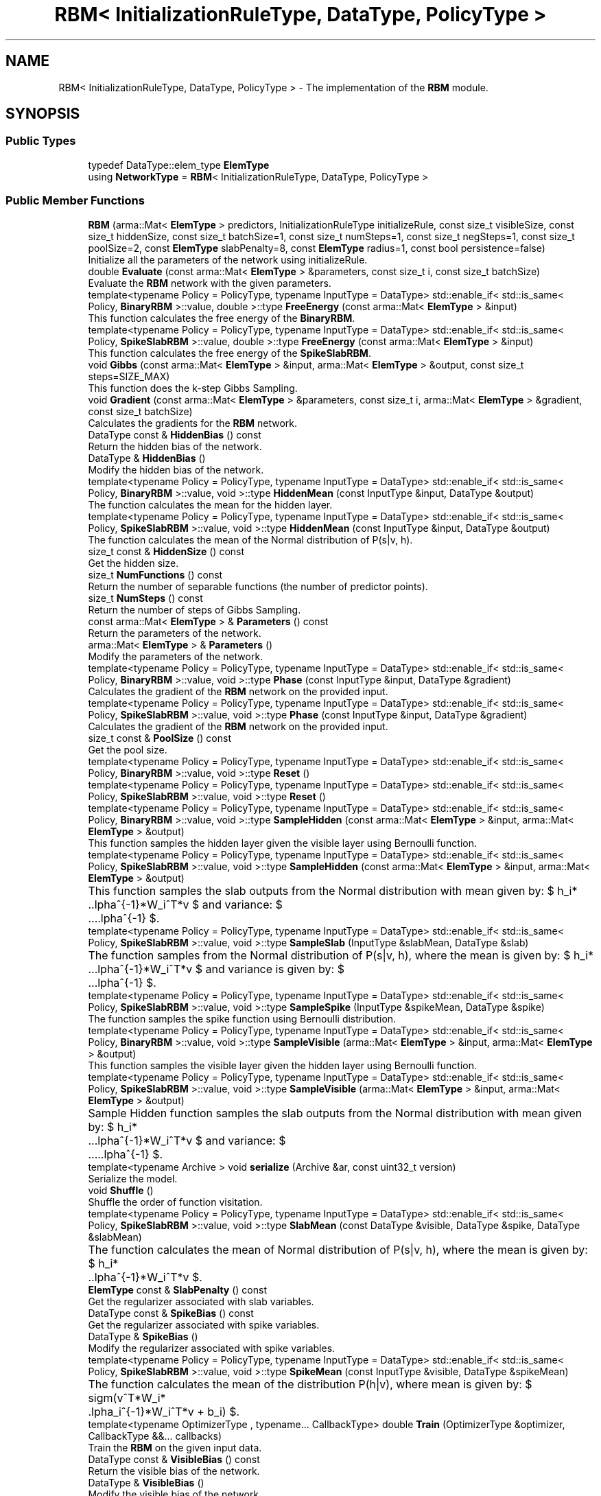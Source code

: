 .TH "RBM< InitializationRuleType, DataType, PolicyType >" 3 "Sun Aug 22 2021" "Version 3.4.2" "mlpack" \" -*- nroff -*-
.ad l
.nh
.SH NAME
RBM< InitializationRuleType, DataType, PolicyType > \- The implementation of the \fBRBM\fP module\&.  

.SH SYNOPSIS
.br
.PP
.SS "Public Types"

.in +1c
.ti -1c
.RI "typedef DataType::elem_type \fBElemType\fP"
.br
.ti -1c
.RI "using \fBNetworkType\fP = \fBRBM\fP< InitializationRuleType, DataType, PolicyType >"
.br
.in -1c
.SS "Public Member Functions"

.in +1c
.ti -1c
.RI "\fBRBM\fP (arma::Mat< \fBElemType\fP > predictors, InitializationRuleType initializeRule, const size_t visibleSize, const size_t hiddenSize, const size_t batchSize=1, const size_t numSteps=1, const size_t negSteps=1, const size_t poolSize=2, const \fBElemType\fP slabPenalty=8, const \fBElemType\fP radius=1, const bool persistence=false)"
.br
.RI "Initialize all the parameters of the network using initializeRule\&. "
.ti -1c
.RI "double \fBEvaluate\fP (const arma::Mat< \fBElemType\fP > &parameters, const size_t i, const size_t batchSize)"
.br
.RI "Evaluate the \fBRBM\fP network with the given parameters\&. "
.ti -1c
.RI "template<typename Policy  = PolicyType, typename InputType  = DataType> std::enable_if< std::is_same< Policy, \fBBinaryRBM\fP >::value, double >::type \fBFreeEnergy\fP (const arma::Mat< \fBElemType\fP > &input)"
.br
.RI "This function calculates the free energy of the \fBBinaryRBM\fP\&. "
.ti -1c
.RI "template<typename Policy  = PolicyType, typename InputType  = DataType> std::enable_if< std::is_same< Policy, \fBSpikeSlabRBM\fP >::value, double >::type \fBFreeEnergy\fP (const arma::Mat< \fBElemType\fP > &input)"
.br
.RI "This function calculates the free energy of the \fBSpikeSlabRBM\fP\&. "
.ti -1c
.RI "void \fBGibbs\fP (const arma::Mat< \fBElemType\fP > &input, arma::Mat< \fBElemType\fP > &output, const size_t steps=SIZE_MAX)"
.br
.RI "This function does the k-step Gibbs Sampling\&. "
.ti -1c
.RI "void \fBGradient\fP (const arma::Mat< \fBElemType\fP > &parameters, const size_t i, arma::Mat< \fBElemType\fP > &gradient, const size_t batchSize)"
.br
.RI "Calculates the gradients for the \fBRBM\fP network\&. "
.ti -1c
.RI "DataType const  & \fBHiddenBias\fP () const"
.br
.RI "Return the hidden bias of the network\&. "
.ti -1c
.RI "DataType & \fBHiddenBias\fP ()"
.br
.RI "Modify the hidden bias of the network\&. "
.ti -1c
.RI "template<typename Policy  = PolicyType, typename InputType  = DataType> std::enable_if< std::is_same< Policy, \fBBinaryRBM\fP >::value, void >::type \fBHiddenMean\fP (const InputType &input, DataType &output)"
.br
.RI "The function calculates the mean for the hidden layer\&. "
.ti -1c
.RI "template<typename Policy  = PolicyType, typename InputType  = DataType> std::enable_if< std::is_same< Policy, \fBSpikeSlabRBM\fP >::value, void >::type \fBHiddenMean\fP (const InputType &input, DataType &output)"
.br
.RI "The function calculates the mean of the Normal distribution of P(s|v, h)\&. "
.ti -1c
.RI "size_t const  & \fBHiddenSize\fP () const"
.br
.RI "Get the hidden size\&. "
.ti -1c
.RI "size_t \fBNumFunctions\fP () const"
.br
.RI "Return the number of separable functions (the number of predictor points)\&. "
.ti -1c
.RI "size_t \fBNumSteps\fP () const"
.br
.RI "Return the number of steps of Gibbs Sampling\&. "
.ti -1c
.RI "const arma::Mat< \fBElemType\fP > & \fBParameters\fP () const"
.br
.RI "Return the parameters of the network\&. "
.ti -1c
.RI "arma::Mat< \fBElemType\fP > & \fBParameters\fP ()"
.br
.RI "Modify the parameters of the network\&. "
.ti -1c
.RI "template<typename Policy  = PolicyType, typename InputType  = DataType> std::enable_if< std::is_same< Policy, \fBBinaryRBM\fP >::value, void >::type \fBPhase\fP (const InputType &input, DataType &gradient)"
.br
.RI "Calculates the gradient of the \fBRBM\fP network on the provided input\&. "
.ti -1c
.RI "template<typename Policy  = PolicyType, typename InputType  = DataType> std::enable_if< std::is_same< Policy, \fBSpikeSlabRBM\fP >::value, void >::type \fBPhase\fP (const InputType &input, DataType &gradient)"
.br
.RI "Calculates the gradient of the \fBRBM\fP network on the provided input\&. "
.ti -1c
.RI "size_t const  & \fBPoolSize\fP () const"
.br
.RI "Get the pool size\&. "
.ti -1c
.RI "template<typename Policy  = PolicyType, typename InputType  = DataType> std::enable_if< std::is_same< Policy, \fBBinaryRBM\fP >::value, void >::type \fBReset\fP ()"
.br
.ti -1c
.RI "template<typename Policy  = PolicyType, typename InputType  = DataType> std::enable_if< std::is_same< Policy, \fBSpikeSlabRBM\fP >::value, void >::type \fBReset\fP ()"
.br
.ti -1c
.RI "template<typename Policy  = PolicyType, typename InputType  = DataType> std::enable_if< std::is_same< Policy, \fBBinaryRBM\fP >::value, void >::type \fBSampleHidden\fP (const arma::Mat< \fBElemType\fP > &input, arma::Mat< \fBElemType\fP > &output)"
.br
.RI "This function samples the hidden layer given the visible layer using Bernoulli function\&. "
.ti -1c
.RI "template<typename Policy  = PolicyType, typename InputType  = DataType> std::enable_if< std::is_same< Policy, \fBSpikeSlabRBM\fP >::value, void >::type \fBSampleHidden\fP (const arma::Mat< \fBElemType\fP > &input, arma::Mat< \fBElemType\fP > &output)"
.br
.RI "This function samples the slab outputs from the Normal distribution with mean given by: $ h_i*\alpha^{-1}*W_i^T*v $ and variance: $ \alpha^{-1} $\&. "
.ti -1c
.RI "template<typename Policy  = PolicyType, typename InputType  = DataType> std::enable_if< std::is_same< Policy, \fBSpikeSlabRBM\fP >::value, void >::type \fBSampleSlab\fP (InputType &slabMean, DataType &slab)"
.br
.RI "The function samples from the Normal distribution of P(s|v, h), where the mean is given by: $ h_i*\alpha^{-1}*W_i^T*v $ and variance is given by: $ \alpha^{-1} $\&. "
.ti -1c
.RI "template<typename Policy  = PolicyType, typename InputType  = DataType> std::enable_if< std::is_same< Policy, \fBSpikeSlabRBM\fP >::value, void >::type \fBSampleSpike\fP (InputType &spikeMean, DataType &spike)"
.br
.RI "The function samples the spike function using Bernoulli distribution\&. "
.ti -1c
.RI "template<typename Policy  = PolicyType, typename InputType  = DataType> std::enable_if< std::is_same< Policy, \fBBinaryRBM\fP >::value, void >::type \fBSampleVisible\fP (arma::Mat< \fBElemType\fP > &input, arma::Mat< \fBElemType\fP > &output)"
.br
.RI "This function samples the visible layer given the hidden layer using Bernoulli function\&. "
.ti -1c
.RI "template<typename Policy  = PolicyType, typename InputType  = DataType> std::enable_if< std::is_same< Policy, \fBSpikeSlabRBM\fP >::value, void >::type \fBSampleVisible\fP (arma::Mat< \fBElemType\fP > &input, arma::Mat< \fBElemType\fP > &output)"
.br
.RI "Sample Hidden function samples the slab outputs from the Normal distribution with mean given by: $ h_i*\alpha^{-1}*W_i^T*v $ and variance: $ \alpha^{-1} $\&. "
.ti -1c
.RI "template<typename Archive > void \fBserialize\fP (Archive &ar, const uint32_t version)"
.br
.RI "Serialize the model\&. "
.ti -1c
.RI "void \fBShuffle\fP ()"
.br
.RI "Shuffle the order of function visitation\&. "
.ti -1c
.RI "template<typename Policy  = PolicyType, typename InputType  = DataType> std::enable_if< std::is_same< Policy, \fBSpikeSlabRBM\fP >::value, void >::type \fBSlabMean\fP (const DataType &visible, DataType &spike, DataType &slabMean)"
.br
.RI "The function calculates the mean of Normal distribution of P(s|v, h), where the mean is given by: $ h_i*\alpha^{-1}*W_i^T*v $\&. "
.ti -1c
.RI "\fBElemType\fP const  & \fBSlabPenalty\fP () const"
.br
.RI "Get the regularizer associated with slab variables\&. "
.ti -1c
.RI "DataType const  & \fBSpikeBias\fP () const"
.br
.RI "Get the regularizer associated with spike variables\&. "
.ti -1c
.RI "DataType & \fBSpikeBias\fP ()"
.br
.RI "Modify the regularizer associated with spike variables\&. "
.ti -1c
.RI "template<typename Policy  = PolicyType, typename InputType  = DataType> std::enable_if< std::is_same< Policy, \fBSpikeSlabRBM\fP >::value, void >::type \fBSpikeMean\fP (const InputType &visible, DataType &spikeMean)"
.br
.RI "The function calculates the mean of the distribution P(h|v), where mean is given by: $ sigm(v^T*W_i*\alpha_i^{-1}*W_i^T*v + b_i) $\&. "
.ti -1c
.RI "template<typename OptimizerType , typename\&.\&.\&. CallbackType> double \fBTrain\fP (OptimizerType &optimizer, CallbackType &&\&.\&.\&. callbacks)"
.br
.RI "Train the \fBRBM\fP on the given input data\&. "
.ti -1c
.RI "DataType const  & \fBVisibleBias\fP () const"
.br
.RI "Return the visible bias of the network\&. "
.ti -1c
.RI "DataType & \fBVisibleBias\fP ()"
.br
.RI "Modify the visible bias of the network\&. "
.ti -1c
.RI "template<typename Policy  = PolicyType, typename InputType  = DataType> std::enable_if< std::is_same< Policy, \fBBinaryRBM\fP >::value, void >::type \fBVisibleMean\fP (InputType &input, DataType &output)"
.br
.RI "The function calculates the mean for the visible layer\&. "
.ti -1c
.RI "template<typename Policy  = PolicyType, typename InputType  = DataType> std::enable_if< std::is_same< Policy, \fBSpikeSlabRBM\fP >::value, void >::type \fBVisibleMean\fP (InputType &input, DataType &output)"
.br
.RI "The function calculates the mean of the Normal distribution of P(v|s, h)\&. "
.ti -1c
.RI "DataType const  & \fBVisiblePenalty\fP () const"
.br
.RI "Get the regularizer associated with visible variables\&. "
.ti -1c
.RI "DataType & \fBVisiblePenalty\fP ()"
.br
.RI "Modify the regularizer associated with visible variables\&. "
.ti -1c
.RI "size_t const  & \fBVisibleSize\fP () const"
.br
.RI "Get the visible size\&. "
.ti -1c
.RI "arma::Cube< \fBElemType\fP > const  & \fBWeight\fP () const"
.br
.RI "Get the weights of the network\&. "
.ti -1c
.RI "arma::Cube< \fBElemType\fP > & \fBWeight\fP ()"
.br
.RI "Modify the weights of the network\&. "
.in -1c
.SH "Detailed Description"
.PP 

.SS "template<typename InitializationRuleType, typename DataType = arma::mat, typename PolicyType = BinaryRBM>
.br
class mlpack::ann::RBM< InitializationRuleType, DataType, PolicyType >"
The implementation of the \fBRBM\fP module\&. 

A Restricted Boltzmann Machines (\fBRBM\fP) is a generative stochastic artificial neural network that can learn a probability distribution over its set of inputs\&. RBMs have found applications in dimensionality reduction, classification, collaborative filtering, feature learning and topic modelling\&. They can be trained in either supervised or unsupervised ways, depending on the task\&. They are a variant of Boltzmann machines, with the restriction that the neurons must form a bipartite graph\&.
.PP
\fBTemplate Parameters:\fP
.RS 4
\fIInitializationRuleType\fP Rule used to initialize the network\&. 
.br
\fIDataType\fP The type of matrix to be used\&. 
.br
\fIPolicyType\fP The \fBRBM\fP variant to be used (\fBBinaryRBM\fP or \fBSpikeSlabRBM\fP)\&. 
.RE
.PP

.PP
Definition at line 38 of file rbm\&.hpp\&.
.SH "Member Typedef Documentation"
.PP 
.SS "typedef DataType::elem_type \fBElemType\fP"

.PP
Definition at line 42 of file rbm\&.hpp\&.
.SS "using \fBNetworkType\fP =  \fBRBM\fP<InitializationRuleType, DataType, PolicyType>"

.PP
Definition at line 41 of file rbm\&.hpp\&.
.SH "Constructor & Destructor Documentation"
.PP 
.SS "\fBRBM\fP (arma::Mat< \fBElemType\fP > predictors, InitializationRuleType initializeRule, const size_t visibleSize, const size_t hiddenSize, const size_t batchSize = \fC1\fP, const size_t numSteps = \fC1\fP, const size_t negSteps = \fC1\fP, const size_t poolSize = \fC2\fP, const \fBElemType\fP slabPenalty = \fC8\fP, const \fBElemType\fP radius = \fC1\fP, const bool persistence = \fCfalse\fP)"

.PP
Initialize all the parameters of the network using initializeRule\&. 
.PP
\fBParameters:\fP
.RS 4
\fIpredictors\fP Training data to be used\&. 
.br
\fIinitializeRule\fP InitializationRule object for initializing the network parameter\&. 
.br
\fIvisibleSize\fP Number of visible neurons\&. 
.br
\fIhiddenSize\fP Number of hidden neurons\&. 
.br
\fIbatchSize\fP Batch size to be used for training\&. 
.br
\fInumSteps\fP Number of Gibbs Sampling steps\&. 
.br
\fInegSteps\fP Number of negative samples to average negative gradient\&. 
.br
\fIpoolSize\fP Number of hidden neurons to pool together\&. 
.br
\fIslabPenalty\fP Regulariser of slab variables\&. 
.br
\fIradius\fP Feasible regions for visible layer samples\&. 
.br
\fIpersistence\fP Indicates whether to use Persistent CD or not\&. 
.RE
.PP

.SH "Member Function Documentation"
.PP 
.SS "double Evaluate (const arma::Mat< \fBElemType\fP > & parameters, const size_t i, const size_t batchSize)"

.PP
Evaluate the \fBRBM\fP network with the given parameters\&. The function is needed for monitoring the progress of the network\&.
.PP
\fBParameters:\fP
.RS 4
\fIparameters\fP Matrix model parameters\&. 
.br
\fIi\fP Index of the data point\&. 
.br
\fIbatchSize\fP Variable to store the present number of inputs\&. 
.RE
.PP

.SS "std::enable_if<std::is_same<Policy, \fBBinaryRBM\fP>::value, double>::type FreeEnergy (const arma::Mat< \fBElemType\fP > & input)"

.PP
This function calculates the free energy of the \fBBinaryRBM\fP\&. The free energy is given by: $ -b^Tv - \sum_{i=1}^M log(1 + e^{c_j+v^TW_j}) $\&.
.PP
\fBParameters:\fP
.RS 4
\fIinput\fP The visible neurons\&. 
.RE
.PP

.SS "std::enable_if<std::is_same<Policy, \fBSpikeSlabRBM\fP>::value, double>::type FreeEnergy (const arma::Mat< \fBElemType\fP > & input)"

.PP
This function calculates the free energy of the \fBSpikeSlabRBM\fP\&. The free energy is given by: $ v^t$$\Delta$v - $\sum_{i=1}^N $ $ \log{ \sqrt{\frac{(-2\pi)^K}{\prod_{m=1}^{K}(\alpha_i)_m}}} $ - $ \sum_{i=1}^N \log(1+\exp( b_i + \sum_{m=1}^k \frac{(v(w_i)_m^t)^2}{2(\alpha_i)_m}) $
.PP
\fBParameters:\fP
.RS 4
\fIinput\fP The visible layer neurons\&. 
.RE
.PP

.SS "void Gibbs (const arma::Mat< \fBElemType\fP > & input, arma::Mat< \fBElemType\fP > & output, const size_t steps = \fCSIZE_MAX\fP)"

.PP
This function does the k-step Gibbs Sampling\&. 
.PP
\fBParameters:\fP
.RS 4
\fIinput\fP Input to the Gibbs function\&. 
.br
\fIoutput\fP Used for storing the negative sample\&. 
.br
\fIsteps\fP Number of Gibbs Sampling steps taken\&. 
.RE
.PP

.SS "void Gradient (const arma::Mat< \fBElemType\fP > & parameters, const size_t i, arma::Mat< \fBElemType\fP > & gradient, const size_t batchSize)"

.PP
Calculates the gradients for the \fBRBM\fP network\&. 
.PP
\fBParameters:\fP
.RS 4
\fIparameters\fP The current parameters of the network\&. 
.br
\fIi\fP Index of the data point\&. 
.br
\fIgradient\fP Variable to store the present gradient\&. 
.br
\fIbatchSize\fP Variable to store the present number of inputs\&. 
.RE
.PP

.SS "DataType const& HiddenBias () const\fC [inline]\fP"

.PP
Return the hidden bias of the network\&. 
.PP
Definition at line 354 of file rbm\&.hpp\&.
.SS "DataType& HiddenBias ()\fC [inline]\fP"

.PP
Modify the hidden bias of the network\&. 
.PP
Definition at line 356 of file rbm\&.hpp\&.
.SS "std::enable_if<std::is_same<Policy, \fBBinaryRBM\fP>::value, void>::type HiddenMean (const InputType & input, DataType & output)"

.PP
The function calculates the mean for the hidden layer\&. 
.PP
\fBParameters:\fP
.RS 4
\fIinput\fP Visible neurons\&. 
.br
\fIoutput\fP Hidden neuron activations\&. 
.RE
.PP

.SS "std::enable_if<std::is_same<Policy, \fBSpikeSlabRBM\fP>::value, void>::type HiddenMean (const InputType & input, DataType & output)"

.PP
The function calculates the mean of the Normal distribution of P(s|v, h)\&. The mean is given by: $ h_i*\alpha^{-1}*W_i^T*v $ The variance is given by: $ \alpha^{-1} $
.PP
\fBParameters:\fP
.RS 4
\fIinput\fP Visible layer neurons\&. 
.br
\fIoutput\fP Consists of both the spike samples and slab samples\&. 
.RE
.PP

.SS "size_t const& HiddenSize () const\fC [inline]\fP"

.PP
Get the hidden size\&. 
.PP
Definition at line 374 of file rbm\&.hpp\&.
.SS "size_t NumFunctions () const\fC [inline]\fP"

.PP
Return the number of separable functions (the number of predictor points)\&. 
.PP
Definition at line 333 of file rbm\&.hpp\&.
.SS "size_t NumSteps () const\fC [inline]\fP"

.PP
Return the number of steps of Gibbs Sampling\&. 
.PP
Definition at line 336 of file rbm\&.hpp\&.
.SS "const arma::Mat<\fBElemType\fP>& Parameters () const\fC [inline]\fP"

.PP
Return the parameters of the network\&. 
.PP
Definition at line 339 of file rbm\&.hpp\&.
.SS "arma::Mat<\fBElemType\fP>& Parameters ()\fC [inline]\fP"

.PP
Modify the parameters of the network\&. 
.PP
Definition at line 341 of file rbm\&.hpp\&.
.SS "std::enable_if<std::is_same<Policy, \fBBinaryRBM\fP>::value, void>::type Phase (const InputType & input, DataType & gradient)"

.PP
Calculates the gradient of the \fBRBM\fP network on the provided input\&. 
.PP
\fBParameters:\fP
.RS 4
\fIinput\fP The provided input data\&. 
.br
\fIgradient\fP Stores the gradient of the \fBRBM\fP network\&. 
.RE
.PP

.SS "std::enable_if<std::is_same<Policy, \fBSpikeSlabRBM\fP>::value, void>::type Phase (const InputType & input, DataType & gradient)"

.PP
Calculates the gradient of the \fBRBM\fP network on the provided input\&. 
.PP
\fBParameters:\fP
.RS 4
\fIinput\fP The provided input data\&. 
.br
\fIgradient\fP Stores the gradient of the \fBRBM\fP network\&. 
.RE
.PP

.SS "size_t const& PoolSize () const\fC [inline]\fP"

.PP
Get the pool size\&. 
.PP
Definition at line 376 of file rbm\&.hpp\&.
.PP
References RBM< InitializationRuleType, DataType, PolicyType >::serialize()\&.
.SS "std::enable_if<std::is_same<Policy, \fBBinaryRBM\fP>::value, void>::type Reset ()"

.SS "std::enable_if<std::is_same<Policy, \fBSpikeSlabRBM\fP>::value, void>::type Reset ()"

.SS "std::enable_if<std::is_same<Policy, \fBBinaryRBM\fP>::value, void>::type SampleHidden (const arma::Mat< \fBElemType\fP > & input, arma::Mat< \fBElemType\fP > & output)"

.PP
This function samples the hidden layer given the visible layer using Bernoulli function\&. 
.PP
\fBParameters:\fP
.RS 4
\fIinput\fP Visible layer input\&. 
.br
\fIoutput\fP The sampled hidden layer\&. 
.RE
.PP

.SS "std::enable_if<std::is_same<Policy, \fBSpikeSlabRBM\fP>::value, void>::type SampleHidden (const arma::Mat< \fBElemType\fP > & input, arma::Mat< \fBElemType\fP > & output)"

.PP
This function samples the slab outputs from the Normal distribution with mean given by: $ h_i*\alpha^{-1}*W_i^T*v $ and variance: $ \alpha^{-1} $\&. 
.PP
\fBParameters:\fP
.RS 4
\fIinput\fP Consists of both visible and spike variables\&. 
.br
\fIoutput\fP Sampled slab neurons\&. 
.RE
.PP

.SS "std::enable_if<std::is_same<Policy, \fBSpikeSlabRBM\fP>::value, void>::type SampleSlab (InputType & slabMean, DataType & slab)"

.PP
The function samples from the Normal distribution of P(s|v, h), where the mean is given by: $ h_i*\alpha^{-1}*W_i^T*v $ and variance is given by: $ \alpha^{-1} $\&. 
.PP
\fBParameters:\fP
.RS 4
\fIslabMean\fP Mean of the Normal distribution of the slab neurons\&. 
.br
\fIslab\fP Sampled slab variable from the Normal distribution\&. 
.RE
.PP

.SS "std::enable_if<std::is_same<Policy, \fBSpikeSlabRBM\fP>::value, void>::type SampleSpike (InputType & spikeMean, DataType & spike)"

.PP
The function samples the spike function using Bernoulli distribution\&. 
.PP
\fBParameters:\fP
.RS 4
\fIspikeMean\fP Indicates P(h|v)\&. 
.br
\fIspike\fP Sampled binary spike variables\&. 
.RE
.PP

.SS "std::enable_if<std::is_same<Policy, \fBBinaryRBM\fP>::value, void>::type SampleVisible (arma::Mat< \fBElemType\fP > & input, arma::Mat< \fBElemType\fP > & output)"

.PP
This function samples the visible layer given the hidden layer using Bernoulli function\&. 
.PP
\fBParameters:\fP
.RS 4
\fIinput\fP Hidden layer of the network\&. 
.br
\fIoutput\fP The sampled visible layer\&. 
.RE
.PP

.SS "std::enable_if<std::is_same<Policy, \fBSpikeSlabRBM\fP>::value, void>::type SampleVisible (arma::Mat< \fBElemType\fP > & input, arma::Mat< \fBElemType\fP > & output)"

.PP
Sample Hidden function samples the slab outputs from the Normal distribution with mean given by: $ h_i*\alpha^{-1}*W_i^T*v $ and variance: $ \alpha^{-1} $\&. 
.PP
\fBParameters:\fP
.RS 4
\fIinput\fP Hidden layer of the network\&. 
.br
\fIoutput\fP The sampled visible layer\&. 
.RE
.PP

.SS "void serialize (Archive & ar, const uint32_t version)"

.PP
Serialize the model\&. 
.PP
Referenced by RBM< InitializationRuleType, DataType, PolicyType >::PoolSize()\&.
.SS "void Shuffle ()"

.PP
Shuffle the order of function visitation\&. This may be called by the optimizer\&. 
.SS "std::enable_if<std::is_same<Policy, \fBSpikeSlabRBM\fP>::value, void>::type SlabMean (const DataType & visible, DataType & spike, DataType & slabMean)"

.PP
The function calculates the mean of Normal distribution of P(s|v, h), where the mean is given by: $ h_i*\alpha^{-1}*W_i^T*v $\&. 
.PP
\fBParameters:\fP
.RS 4
\fIvisible\fP The visible layer neurons\&. 
.br
\fIspike\fP The spike variables from hidden layer\&. 
.br
\fIslabMean\fP The mean of the Normal distribution of slab neurons\&. 
.RE
.PP

.SS "\fBElemType\fP const& SlabPenalty () const\fC [inline]\fP"

.PP
Get the regularizer associated with slab variables\&. 
.PP
Definition at line 364 of file rbm\&.hpp\&.
.SS "DataType const& SpikeBias () const\fC [inline]\fP"

.PP
Get the regularizer associated with spike variables\&. 
.PP
Definition at line 359 of file rbm\&.hpp\&.
.SS "DataType& SpikeBias ()\fC [inline]\fP"

.PP
Modify the regularizer associated with spike variables\&. 
.PP
Definition at line 361 of file rbm\&.hpp\&.
.SS "std::enable_if<std::is_same<Policy, \fBSpikeSlabRBM\fP>::value, void>::type SpikeMean (const InputType & visible, DataType & spikeMean)"

.PP
The function calculates the mean of the distribution P(h|v), where mean is given by: $ sigm(v^T*W_i*\alpha_i^{-1}*W_i^T*v + b_i) $\&. 
.PP
\fBParameters:\fP
.RS 4
\fIvisible\fP The visible layer neurons\&. 
.br
\fIspikeMean\fP Indicates P(h|v)\&. 
.RE
.PP

.SS "double Train (OptimizerType & optimizer, CallbackType &&\&.\&.\&. callbacks)"

.PP
Train the \fBRBM\fP on the given input data\&. This will use the existing model parameters as a starting point for the optimization\&. If this is not what you want, then you should access the parameters vector directly with \fBParameters()\fP and modify it as desired\&.
.PP
\fBTemplate Parameters:\fP
.RS 4
\fIOptimizerType\fP Type of optimizer to use to train the model\&. 
.br
\fICallbackTypes\fP Types of Callback functions\&. 
.RE
.PP
\fBParameters:\fP
.RS 4
\fIoptimizer\fP Optimizer type\&. 
.br
\fIcallbacks\fP Callback Functions for ensmallen optimizer \fCOptimizerType\fP\&. See https://www.ensmallen.org/docs.html#callback-documentation\&. 
.RE
.PP
\fBReturns:\fP
.RS 4
The final objective of the trained model (NaN or Inf on error)\&. 
.RE
.PP

.SS "DataType const& VisibleBias () const\fC [inline]\fP"

.PP
Return the visible bias of the network\&. 
.PP
Definition at line 349 of file rbm\&.hpp\&.
.SS "DataType& VisibleBias ()\fC [inline]\fP"

.PP
Modify the visible bias of the network\&. 
.PP
Definition at line 351 of file rbm\&.hpp\&.
.SS "std::enable_if<std::is_same<Policy, \fBBinaryRBM\fP>::value, void>::type VisibleMean (InputType & input, DataType & output)"

.PP
The function calculates the mean for the visible layer\&. 
.PP
\fBParameters:\fP
.RS 4
\fIinput\fP Hidden neurons from the hidden layer of the network\&. 
.br
\fIoutput\fP Visible neuron activations\&. 
.RE
.PP

.SS "std::enable_if<std::is_same<Policy, \fBSpikeSlabRBM\fP>::value, void>::type VisibleMean (InputType & input, DataType & output)"

.PP
The function calculates the mean of the Normal distribution of P(v|s, h)\&. The mean is given by: $ \Lambda^{-1} \sum_{i=1}^N W_i * s_i * h_i $
.PP
\fBParameters:\fP
.RS 4
\fIinput\fP Consists of both the spike and slab variables\&. 
.br
\fIoutput\fP Mean of the of the Normal distribution\&. 
.RE
.PP

.SS "DataType const& VisiblePenalty () const\fC [inline]\fP"

.PP
Get the regularizer associated with visible variables\&. 
.PP
Definition at line 367 of file rbm\&.hpp\&.
.SS "DataType& VisiblePenalty ()\fC [inline]\fP"

.PP
Modify the regularizer associated with visible variables\&. 
.PP
Definition at line 369 of file rbm\&.hpp\&.
.SS "size_t const& VisibleSize () const\fC [inline]\fP"

.PP
Get the visible size\&. 
.PP
Definition at line 372 of file rbm\&.hpp\&.
.SS "arma::Cube<\fBElemType\fP> const& Weight () const\fC [inline]\fP"

.PP
Get the weights of the network\&. 
.PP
Definition at line 344 of file rbm\&.hpp\&.
.SS "arma::Cube<\fBElemType\fP>& Weight ()\fC [inline]\fP"

.PP
Modify the weights of the network\&. 
.PP
Definition at line 346 of file rbm\&.hpp\&.

.SH "Author"
.PP 
Generated automatically by Doxygen for mlpack from the source code\&.
